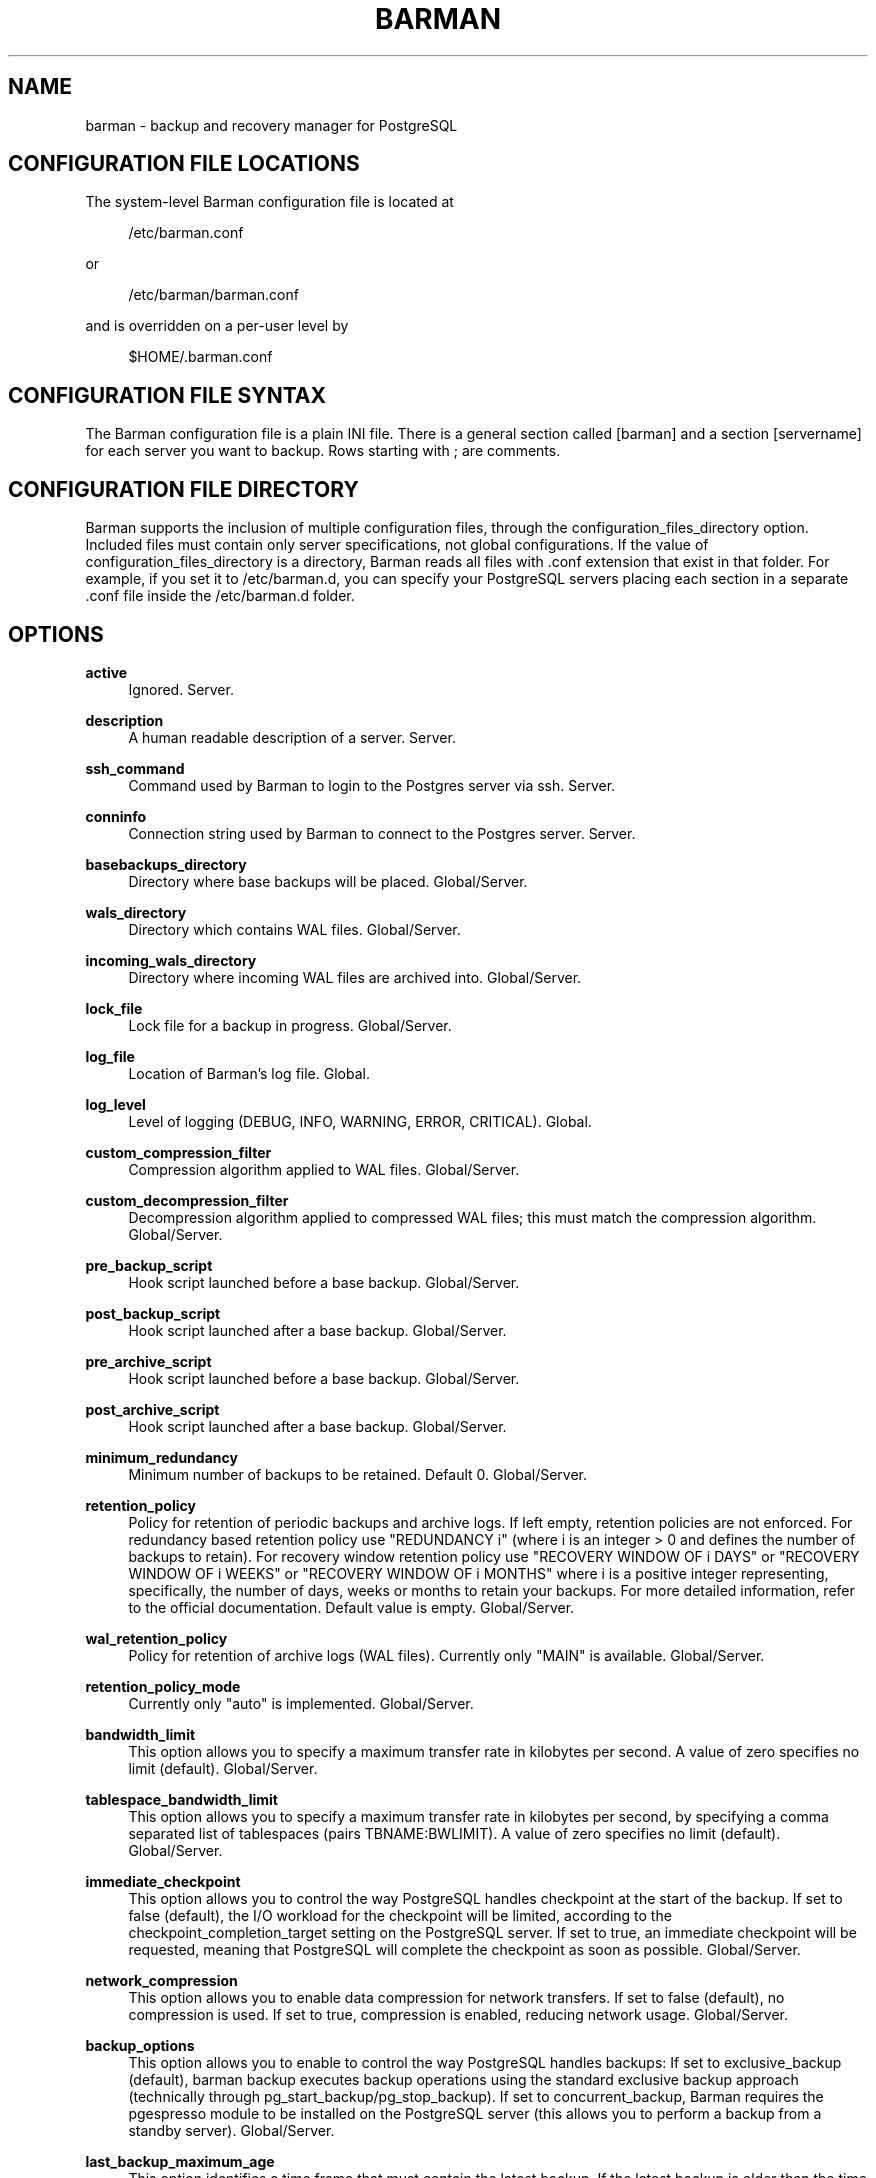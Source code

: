 '\" t
.\"     Title: barman
.\"    Author: [see the "AUTHORS" section]
.\" Generator: DocBook XSL Stylesheets v1.78.1 <http://docbook.sf.net/>
.\"      Date: 01/23/2015
.\"    Manual: \ \&
.\"    Source: \ \&
.\"  Language: English
.\"
.TH "BARMAN" "5" "01/26/2015" "\ \&" "\ \&"
.\" -----------------------------------------------------------------
.\" * Define some portability stuff
.\" -----------------------------------------------------------------
.\" ~~~~~~~~~~~~~~~~~~~~~~~~~~~~~~~~~~~~~~~~~~~~~~~~~~~~~~~~~~~~~~~~~
.\" http://bugs.debian.org/507673
.\" http://lists.gnu.org/archive/html/groff/2009-02/msg00013.html
.\" ~~~~~~~~~~~~~~~~~~~~~~~~~~~~~~~~~~~~~~~~~~~~~~~~~~~~~~~~~~~~~~~~~
.ie \n(.g .ds Aq \(aq
.el       .ds Aq '
.\" -----------------------------------------------------------------
.\" * set default formatting
.\" -----------------------------------------------------------------
.\" disable hyphenation
.nh
.\" disable justification (adjust text to left margin only)
.ad l
.\" -----------------------------------------------------------------
.\" * MAIN CONTENT STARTS HERE *
.\" -----------------------------------------------------------------
.SH "NAME"
barman \- backup and recovery manager for PostgreSQL
.SH "CONFIGURATION FILE LOCATIONS"
.sp
The system\-level Barman configuration file is located at
.sp
.if n \{\
.RS 4
.\}
.nf
/etc/barman\&.conf
.fi
.if n \{\
.RE
.\}
.sp
or
.sp
.if n \{\
.RS 4
.\}
.nf
/etc/barman/barman\&.conf
.fi
.if n \{\
.RE
.\}
.sp
and is overridden on a per\-user level by
.sp
.if n \{\
.RS 4
.\}
.nf
$HOME/\&.barman\&.conf
.fi
.if n \{\
.RE
.\}
.SH "CONFIGURATION FILE SYNTAX"
.sp
The Barman configuration file is a plain INI file\&. There is a general section called [barman] and a section [servername] for each server you want to backup\&. Rows starting with ; are comments\&.
.SH "CONFIGURATION FILE DIRECTORY"
.sp
Barman supports the inclusion of multiple configuration files, through the configuration_files_directory option\&. Included files must contain only server specifications, not global configurations\&. If the value of configuration_files_directory is a directory, Barman reads all files with \&.conf extension that exist in that folder\&. For example, if you set it to /etc/barman\&.d, you can specify your PostgreSQL servers placing each section in a separate \&.conf file inside the /etc/barman\&.d folder\&.
.SH "OPTIONS"
.PP
\fBactive\fR
.RS 4
Ignored\&. Server\&.
.RE
.PP
\fBdescription\fR
.RS 4
A human readable description of a server\&. Server\&.
.RE
.PP
\fBssh_command\fR
.RS 4
Command used by Barman to login to the Postgres server via ssh\&. Server\&.
.RE
.PP
\fBconninfo\fR
.RS 4
Connection string used by Barman to connect to the Postgres server\&. Server\&.
.RE
.PP
\fBbasebackups_directory\fR
.RS 4
Directory where base backups will be placed\&. Global/Server\&.
.RE
.PP
\fBwals_directory\fR
.RS 4
Directory which contains WAL files\&. Global/Server\&.
.RE
.PP
\fBincoming_wals_directory\fR
.RS 4
Directory where incoming WAL files are archived into\&. Global/Server\&.
.RE
.PP
\fBlock_file\fR
.RS 4
Lock file for a backup in progress\&. Global/Server\&.
.RE
.PP
\fBlog_file\fR
.RS 4
Location of Barman\(cqs log file\&. Global\&.
.RE
.PP
\fBlog_level\fR
.RS 4
Level of logging (DEBUG, INFO, WARNING, ERROR, CRITICAL)\&. Global\&.
.RE
.PP
\fBcustom_compression_filter\fR
.RS 4
Compression algorithm applied to WAL files\&. Global/Server\&.
.RE
.PP
\fBcustom_decompression_filter\fR
.RS 4
Decompression algorithm applied to compressed WAL files; this must match the compression algorithm\&. Global/Server\&.
.RE
.PP
\fBpre_backup_script\fR
.RS 4
Hook script launched before a base backup\&. Global/Server\&.
.RE
.PP
\fBpost_backup_script\fR
.RS 4
Hook script launched after a base backup\&. Global/Server\&.
.RE
.PP
\fBpre_archive_script\fR
.RS 4
Hook script launched before a base backup\&. Global/Server\&.
.RE
.PP
\fBpost_archive_script\fR
.RS 4
Hook script launched after a base backup\&. Global/Server\&.
.RE
.PP
\fBminimum_redundancy\fR
.RS 4
Minimum number of backups to be retained\&. Default 0\&. Global/Server\&.
.RE
.PP
\fBretention_policy\fR
.RS 4
Policy for retention of periodic backups and archive logs\&. If left empty, retention policies are not enforced\&. For redundancy based retention policy use "REDUNDANCY i" (where i is an integer > 0 and defines the number of backups to retain)\&. For recovery window retention policy use "RECOVERY WINDOW OF i DAYS" or "RECOVERY WINDOW OF i WEEKS" or "RECOVERY WINDOW OF i MONTHS" where i is a positive integer representing, specifically, the number of days, weeks or months to retain your backups\&. For more detailed information, refer to the official documentation\&. Default value is empty\&. Global/Server\&.
.RE
.PP
\fBwal_retention_policy\fR
.RS 4
Policy for retention of archive logs (WAL files)\&. Currently only "MAIN" is available\&. Global/Server\&.
.RE
.PP
\fBretention_policy_mode\fR
.RS 4
Currently only "auto" is implemented\&. Global/Server\&.
.RE
.PP
\fBbandwidth_limit\fR
.RS 4
This option allows you to specify a maximum transfer rate in kilobytes per second\&. A value of zero specifies no limit (default)\&. Global/Server\&.
.RE
.PP
\fBtablespace_bandwidth_limit\fR
.RS 4
This option allows you to specify a maximum transfer rate in kilobytes per second, by specifying a comma separated list of tablespaces (pairs TBNAME:BWLIMIT)\&. A value of zero specifies no limit (default)\&. Global/Server\&.
.RE
.PP
\fBimmediate_checkpoint\fR
.RS 4
This option allows you to control the way PostgreSQL handles checkpoint at the start of the backup\&. If set to
false
(default), the I/O workload for the checkpoint will be limited, according to the
checkpoint_completion_target
setting on the PostgreSQL server\&. If set to
true, an immediate checkpoint will be requested, meaning that PostgreSQL will complete the checkpoint as soon as possible\&. Global/Server\&.
.RE
.PP
\fBnetwork_compression\fR
.RS 4
This option allows you to enable data compression for network transfers\&. If set to
false
(default), no compression is used\&. If set to
true, compression is enabled, reducing network usage\&. Global/Server\&.
.RE
.PP
\fBbackup_options\fR
.RS 4
This option allows you to enable to control the way PostgreSQL handles backups: If set to
exclusive_backup
(default),
barman backup
executes backup operations using the standard exclusive backup approach (technically through pg_start_backup/pg_stop_backup)\&. If set to
concurrent_backup, Barman requires the
pgespresso
module to be installed on the PostgreSQL server (this allows you to perform a backup from a standby server)\&. Global/Server\&.
.RE
.PP
\fBlast_backup_maximum_age\fR
.RS 4
This option identifies a time frame that must contain the latest backup\&. If the latest backup is older than the time frame, barman check command will report an error to the user\&. If empty (default), latest backup is always considered valid\&. Syntax for this option is: "i (DAYS | WEEKS | MONTHS)" where i is a integer greater than zero, representing the number of days | weeks | months of the time frame\&. Global/Server\&.
.RE
.PP
\fBbasebackup_retry_times\fR
.RS 4
Number of retries of base backup copy, after an error\&. Used during both backup and recovery operations\&. Positive integer, default 0\&. Global/Server\&.
.RE
.PP
\fBbasebackup_retry_sleep\fR
.RS 4
Number of seconds of wait after a failed copy, before retrying Used during both backup and recovery operations\&. Positive integer, default 30\&. Global/Server\&.
.RE
.PP
\fBreuse_backup\fR
.RS 4
This option controls incremental backup support\&. Global/Server\&. Possible values are:
.sp
.RS 4
.ie n \{\
\h'-04'\(bu\h'+03'\c
.\}
.el \{\
.sp -1
.IP \(bu 2.3
.\}
off
\- disabled (default);
.RE
.sp
.RS 4
.ie n \{\
\h'-04'\(bu\h'+03'\c
.\}
.el \{\
.sp -1
.IP \(bu 2.3
.\}
copy
\- reuse the last available backup for a server and create a copy of the unchanged files (reduce backup time);
.RE
.sp
.RS 4
.ie n \{\
\h'-04'\(bu\h'+03'\c
.\}
.el \{\
.sp -1
.IP \(bu 2.3
.\}
link
\- reuse the last available backup for a server and create a hard link of the unchanged files (reduce backup time and space)\&. Requires operating system and file system support for hard links\&.
.RE
.RE
.SH "HOOK SCRIPTS"
.sp
The script definition is passed to a shell and can return any exit code\&.
.sp
The shell environment will contain the following variables:
.PP
BARMAN_CONFIGURATION
.RS 4
configuration file used by barman
.RE
.PP
BARMAN_ERROR
.RS 4
error message, if any (only for the
\fIpost\fR
phase)
.RE
.PP
BARMAN_PHASE
.RS 4
\fIpre\fR
or
\fIpost\fR
.RE
.PP
BARMAN_SERVER
.RS 4
name of the server
.RE
.sp
Backup scripts specific variables:
.PP
BARMAN_BACKUP_DIR
.RS 4
backup destination directory
.RE
.PP
BARMAN_BACKUP_ID
.RS 4
ID of the backup
.RE
.PP
BARMAN_PREVIOUS_ID
.RS 4
ID of the previous backup (if present)
.RE
.PP
BARMAN_STATUS
.RS 4
status of the backup
.RE
.PP
BARMAN_VERSION
.RS 4
version of Barman
.RE
.sp
Archive scripts specific variables:
.PP
BARMAN_SEGMENT
.RS 4
name of the WAL file
.RE
.PP
BARMAN_FILE
.RS 4
full path of the WAL file
.RE
.PP
BARMAN_SIZE
.RS 4
size of the WAL file
.RE
.PP
BARMAN_TIMESTAMP
.RS 4
WAL file timestamp
.RE
.PP
BARMAN_COMPRESSION
.RS 4
type of compression used for the WAL file
.RE
.sp
No check is performed on the exit code of the script\&. The result will be simply written in the log file\&.
.SH "EXAMPLE"
.sp
Example of the configuration file:
.sp
.if n \{\
.RS 4
.\}
.nf
[barman]
; Main directory
barman_home = /var/lib/barman

; System user
barman_user = barman

; Log location
log_file = /var/log/barman/barman\&.log

; Default compression level
;compression = gzip

; Incremental backup
reuse_backup = link

; \*(Aqmain\*(Aq PostgreSQL Server configuration
[main]
; Human readable description
description =  "Main PostgreSQL Database"

; SSH options
ssh_command = ssh postgres@pg

; PostgreSQL connection string
conninfo = host=pg user=postgres

; Minimum number of required backups (redundancy)
minimum_redundancy = 1

; Retention policy (based on redundancy)
retention_policy = REDUNDANCY 2
.fi
.if n \{\
.RE
.\}
.SH "AUTHORS"
.sp
In alphabetical order:
.sp
.RS 4
.ie n \{\
\h'-04'\(bu\h'+03'\c
.\}
.el \{\
.sp -1
.IP \(bu 2.3
.\}
Gabriele Bartolini <gabriele\&.bartolini@2ndquadrant\&.it> (core team, project leader)
.RE
.sp
.RS 4
.ie n \{\
\h'-04'\(bu\h'+03'\c
.\}
.el \{\
.sp -1
.IP \(bu 2.3
.\}
Giuseppe Broccolo <giuseppe\&.broccolo@2ndquadrant\&.it> (core team, QA/testing)
.RE
.sp
.RS 4
.ie n \{\
\h'-04'\(bu\h'+03'\c
.\}
.el \{\
.sp -1
.IP \(bu 2.3
.\}
Giulio Calacoci <giulio\&.calacoci@2ndquadrant\&.it> (core team, developer)
.RE
.sp
.RS 4
.ie n \{\
\h'-04'\(bu\h'+03'\c
.\}
.el \{\
.sp -1
.IP \(bu 2.3
.\}
Francesco Canovai <francesco\&.canovai@2ndquadrant\&.it> (core team, QA/testing)
.RE
.sp
.RS 4
.ie n \{\
\h'-04'\(bu\h'+03'\c
.\}
.el \{\
.sp -1
.IP \(bu 2.3
.\}
Marco Nenciarini <marco\&.nenciarini@2ndquadrant\&.it> (core team, team leader)
.RE
.sp
Past contributors:
.sp
.RS 4
.ie n \{\
\h'-04'\(bu\h'+03'\c
.\}
.el \{\
.sp -1
.IP \(bu 2.3
.\}
Carlo Ascani
.RE
.SH "RESOURCES"
.sp
.RS 4
.ie n \{\
\h'-04'\(bu\h'+03'\c
.\}
.el \{\
.sp -1
.IP \(bu 2.3
.\}
Homepage:
http://www\&.pgbarman\&.org/
.RE
.sp
.RS 4
.ie n \{\
\h'-04'\(bu\h'+03'\c
.\}
.el \{\
.sp -1
.IP \(bu 2.3
.\}
Documentation:
http://docs\&.pgbarman\&.org/
.RE
.SH "COPYING"
.sp
Barman is the exclusive property of 2ndQuadrant Italia and its code is distributed under GNU General Public License v3\&.
.sp
Copyright \(co 2011\-2015 2ndQuadrant Italia (Devise\&.IT S\&.r\&.l\&.) \- http://www\&.2ndQuadrant\&.it/\&.

